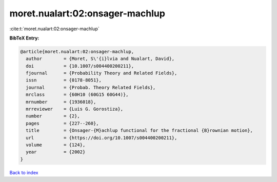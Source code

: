 moret.nualart:02:onsager-machlup
================================

:cite:t:`moret.nualart:02:onsager-machlup`

**BibTeX Entry:**

.. code-block:: bibtex

   @article{moret.nualart:02:onsager-machlup,
     author        = {Moret, S\'{i}lvia and Nualart, David},
     doi           = {10.1007/s004400200211},
     fjournal      = {Probability Theory and Related Fields},
     issn          = {0178-8051},
     journal       = {Probab. Theory Related Fields},
     mrclass       = {60H10 (60G15 60G44)},
     mrnumber      = {1936018},
     mrreviewer    = {Luis G. Gorostiza},
     number        = {2},
     pages         = {227--260},
     title         = {Onsager-{M}achlup functional for the fractional {B}rownian motion},
     url           = {https://doi.org/10.1007/s004400200211},
     volume        = {124},
     year          = {2002}
   }

`Back to index <../By-Cite-Keys.html>`_
